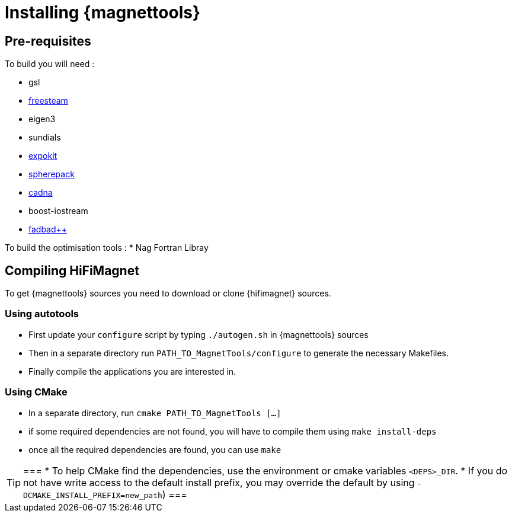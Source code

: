 = Installing {magnettools}

== Pre-requisites

To build you will need :

* gsl

* http://freesteam.sourceforge.net/[freesteam]

* eigen3
* sundials
* http://www.maths.uq.edu.au/expokit[expokit]
* https://www2.cisl.ucar.edu/resources/legacy/spherepack[spherepack]

* http://www-pequan.lip6.fr/cadna[cadna]
* boost-iostream
* http://www.fadbad.com/fadbad.html[fadbad++]

To build the optimisation tools :
* Nag Fortran Libray

== Compiling HiFiMagnet

To get {magnettools} sources you need to download or clone {hifimagnet} sources.

=== Using autotools

* First update your ```configure``` script by typing ```./autogen.sh``` in {magnettools} sources
* Then in a separate directory run ```PATH_TO_MagnetTools/configure``` to generate the necessary Makefiles.
* Finally compile the applications you are interested in.

=== Using CMake

* In a separate directory, run ```cmake PATH_TO_MagnetTools [...]```
* if some required dependencies are not found, you will have to compile them using ```make install-deps```
* once all the required dependencies are found, you can use ```make```

[TIP]
===
* To help CMake find the dependencies, use the environment or cmake variables ```<DEPS>_DIR```.
* If you do not have write access to the default install prefix, you may override the default by using ```-DCMAKE_INSTALL_PREFIX=new_path```)
===
